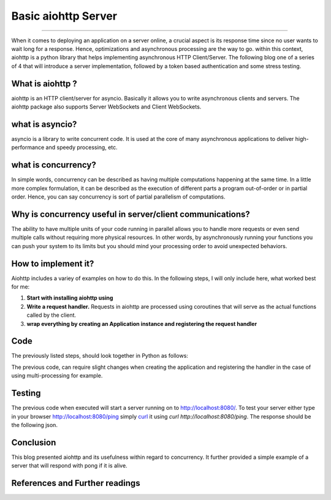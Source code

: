 Basic aiohttp Server
====================

.. raw:: html

  <div class="blog-post-tags">
    <ul class="blog-posts-details">
    <li id="Date"><span>Date:</span>                 31 December 2021 </li>
    <li id="author"><span>Author:</span>            <a href="author/ayoub-malek.html">Ayoub Malek</a> </li>
    <li id="location"><span>Location:</span>        <a href="location/monastir.html">Monastir</a>
    </li>  <li id="language"><span>Language:</span> <a href="language/english.html">English</a>
    </li>  <li id="category"><span>Category:</span> <a href="category/server-client.html">Server-client</a>
    </li>
    <li id="tags"><span>Tags:
          </span>
          <a class="post-tags" href="tag/audio.html">Server-Client</a>
          <a class="post-tags" href="tag/python.html">Python</a>
    </li>
    </ul>
  </div>

.. meta::
   :description: aiohttp server
   :keywords: server, client, python
   :author: Ayoub Malek


.. post:: December 31, 2021
   :tags: Python, Server, Asynchronousrous
   :category: Server-client, 2021
   :author: Ayoub Malek
   :location: Monastir
   :language: English

-----------------------

When it comes to deploying an application on a server online, a crucial aspect is its response time since no user wants to wait long for a response.
Hence, optimizations and asynchronous processing are the way to go. within this context, aiohttp is a python library that helps implementing asynchronous HTTP Client/Server.
The following blog one of a series of 4 that will introduce a server implementation, followed by a token based authentication and some stress testing.

What is aiohttp ?
-----------------
aiohttp is an HTTP client/server for asyncio.
Basically it allows you to write asynchronous clients and servers.
The aiohttp package also supports Server WebSockets and Client WebSockets.

what is asyncio?
----------------
asyncio is a library to write concurrent code.
It is used at the core of many asynchronous applications to deliver high-performance and speedy processing, etc.

what is concurrency?
--------------------
In simple words, concurrency can be described as having multiple computations happening at the same time.
In a little more complex formulation, it can be described as the execution of different parts a program out-of-order or in partial order.
Hence, you can say concurrency is sort of partial parallelism of computations.

Why is concurrency useful in server/client communications?
----------------------------------------------------------
The ability to have multiple units of your code running in parallel allows you to handle more requests or even send multiple calls without requiring more physical resources.
In other words, by asynchronously running your functions you can push your system to its limits but you should mind your processing order to avoid unexpected behaviors.

How to implement it?
---------------------
Aiohttp includes a variey of examples on how to do this. In the following steps, I will only include here, what worked best for me:

1. **Start with installing aiohttp using**

   .. code-block:: bash
    :caption: Install aiohttp
    :linenos:

     pip install aiohttp

2. **Write a request handler.**
   Requests in aiohttp are processed using coroutines that will serve as the actual functions called by the client.

   .. code-block:: python
    :caption: Write a request handler
    :linenos:

     import numpy as np
     from aiohttp import web

     @asyncio.coroutine
     def ping(request):
         return web.json_response({"text": "pong", "status": "success"})

3. **wrap everything by creating an Application instance and registering the request handler**

   .. code-block:: python
    :caption: Create application and register handler
    :linenos:

     app = web.Application()
     app.add_routes([web.get('/', ping)])


Code
-----
The previously listed steps, should look together in Python as follows:

.. code-block:: python
  :caption: Framing 1
  :linenos:

  from aiohttp import web

  async def ping(request):
      return web.Response(text="pong")

  app = web.Application()
  app.add_routes([web.get('/', ping)])


The previous code, can require slight changes when creating the application and registering the handler in the case of using multi-processing for example.

Testing
-------
The previous code when executed will start a server running on to http://localhost:8080/.
To test your server either type in your browser http://localhost:8080/ping simply curl_ it using `curl http://localhost:8080/ping`.
The response should be the following json.

Conclusion
-------------
This blog presented aiohttp and its usefulness within regard to concurrency. It further provided a simple example of a server that will respond with pong if it is alive.


References and Further readings
--------------------------------

.. _aiohttp : https://docs.aiohttp.org/en/stable/
.. _curl : https://curl.se/
